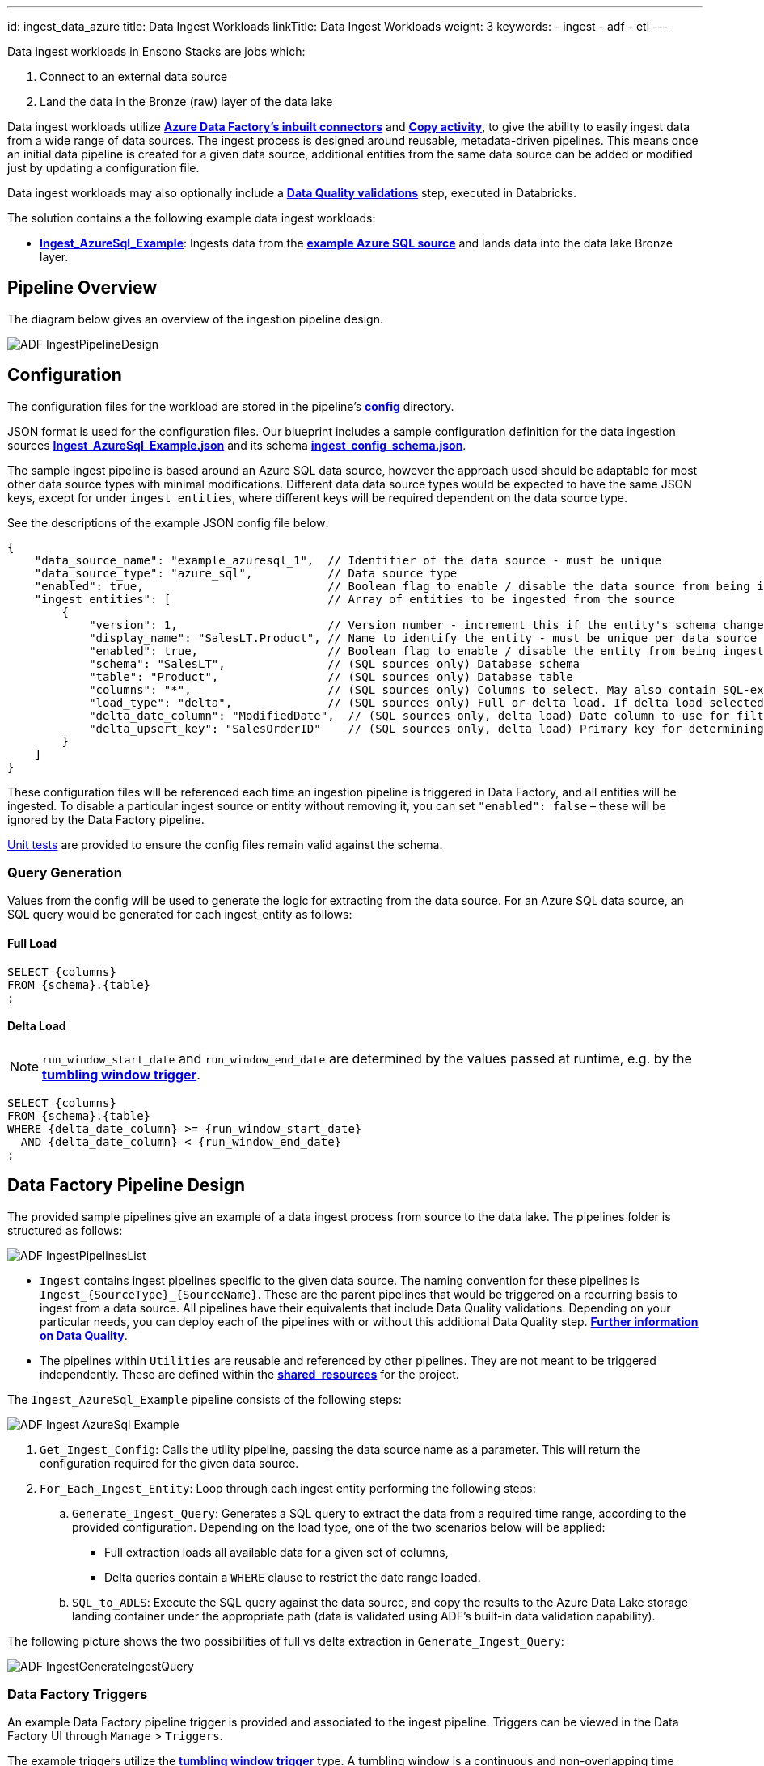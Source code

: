 ---
id: ingest_data_azure
title: Data Ingest Workloads
linkTitle: Data Ingest Workloads
weight: 3
keywords:
  - ingest
  - adf
  - etl
---

Data ingest workloads in Ensono Stacks are jobs which:

. Connect to an external data source
. Land the data in the Bronze (raw) layer of the data lake

Data ingest workloads utilize link:https://learn.microsoft.com/en-us/azure/data-factory/connector-overview[**Azure Data Factory's inbuilt connectors**] and link:https://learn.microsoft.com/en-us/azure/data-factory/copy-activity-overview[**Copy activity**], to give the ability to easily ingest data from a wide range of data sources. The ingest process is designed around reusable, metadata-driven pipelines. This means once an initial data pipeline is created for a given data source, additional entities from the same data source can be added or modified just by updating a configuration file.

Data ingest workloads may also optionally include a link:./data_quality_azure.adoc[**Data Quality validations**] step, executed in Databricks.

The solution contains a the following example data ingest workloads:

* link:https://github.com/Ensono/stacks-azure-data/tree/main/de_workloads/ingest/ingest_azure_sql_example[**Ingest_AzureSql_Example**]: Ingests data from the link:../getting_started/example_data_source.adoc[**example Azure SQL source**] and lands data into the data lake Bronze layer.

== Pipeline Overview

The diagram below gives an overview of the ingestion pipeline design.

image::../../../../../images/ADF_IngestPipelineDesign.png[]

== Configuration

The configuration files for the workload are
stored in the pipeline's link:https://github.com/Ensono/stacks-azure-data/tree/main/de_workloads/ingest/ingest_azure_sql_example/config[**config**] directory.

JSON format is used for the configuration files. Our blueprint includes a sample configuration definition for the data ingestion sources link:https://github.com/Ensono/stacks-azure-data/blob/main/de_workloads/ingest/ingest_azure_sql_example/config/ingest_sources/ingest_config.json[**Ingest_AzureSql_Example.json**]
and its schema link:https://github.com/Ensono/stacks-azure-data/blob/main/de_workloads/ingest/ingest_azure_sql_example/config/schema/ingest_config_schema.json[**ingest_config_schema.json**].

The sample ingest pipeline is based around an Azure SQL data source, however the approach used should be adaptable for most other data source types with minimal modifications. Different data data source types would be expected to have the same JSON keys, except for under `ingest_entities`,
where different keys will be required dependent on the data source type.

See the descriptions of the example JSON config file below:

[source,json]
----
{
    "data_source_name": "example_azuresql_1",  // Identifier of the data source - must be unique
    "data_source_type": "azure_sql",           // Data source type
    "enabled": true,                           // Boolean flag to enable / disable the data source from being ingested
    "ingest_entities": [                       // Array of entities to be ingested from the source
        {
            "version": 1,                      // Version number - increment this if the entity's schema changes
            "display_name": "SalesLT.Product", // Name to identify the entity - must be unique per data source
            "enabled": true,                   // Boolean flag to enable / disable the entity from being ingested
            "schema": "SalesLT",               // (SQL sources only) Database schema
            "table": "Product",                // (SQL sources only) Database table
            "columns": "*",                    // (SQL sources only) Columns to select. May also contain SQL-expressions for columns.
            "load_type": "delta",              // (SQL sources only) Full or delta load. If delta load selected, then also include the following keys
            "delta_date_column": "ModifiedDate",  // (SQL sources only, delta load) Date column to use for filtering the date range. May also contain SQL-expressions for columns.
            "delta_upsert_key": "SalesOrderID"    // (SQL sources only, delta load) Primary key for determining updated columns in a delta load. May also contain SQL-expressions for columns.
        }
    ]
}
----

These configuration files will be referenced each time an ingestion pipeline
is triggered in Data Factory, and all entities will be ingested. To disable a particular ingest
source or entity without removing it, you can set `"enabled": false` – these will be ignored by
the Data Factory pipeline.

link:https://github.com/Ensono/stacks-azure-data/tree/main/de_workloads/ingest/ingest_azure_sql_example/tests/unit[Unit tests] are provided to ensure the config files remain valid against the schema.

=== Query Generation

Values from the config will be used to generate the logic for extracting from the data source. For an Azure SQL data source, an SQL query would be generated for each ingest_entity as follows:

==== Full Load

[source,sql]
----
SELECT {columns}
FROM {schema}.{table}
;
----

==== Delta Load

NOTE: `run_window_start_date` and `run_window_end_date` are determined by the values passed at runtime, e.g. by the link:#data-factory-triggers[**tumbling window trigger**].

[source,sql]
----
SELECT {columns}
FROM {schema}.{table}
WHERE {delta_date_column} >= {run_window_start_date}
  AND {delta_date_column} < {run_window_end_date}
;
----

== Data Factory Pipeline Design

The provided sample pipelines give an example of a data ingest process from source to the data lake.
The pipelines folder is structured as follows:

image::../../../../../images/ADF_IngestPipelinesList.png[]

- `Ingest` contains ingest pipelines specific to the given data source. The naming convention for
these pipelines is `Ingest_{SourceType}_{SourceName}`. These are the parent pipelines that would be
triggered on a recurring basis to ingest from a data source. All pipelines have their equivalents
that include Data Quality validations. Depending on your particular needs, you can deploy each of
the pipelines with or without this additional Data Quality step. link:data_quality_azure.adoc[**Further information on Data Quality**].
- The pipelines within `Utilities` are reusable and referenced by other pipelines. They are not
meant to be triggered independently. These are defined within the link:https://github.com/ensono/stacks-azure-data/tree/main/de_workloads/shared_resources[**shared_resources**] for the project.

The `Ingest_AzureSql_Example` pipeline consists of the following steps:

image::../../../../../images/ADF_Ingest_AzureSql_Example.png[]

. `Get_Ingest_Config`: Calls the utility pipeline, passing the data source name as a parameter.
    This will return the configuration required for the given data source.
.  `For_Each_Ingest_Entity`: Loop through each ingest entity performing the following steps:
    .. `Generate_Ingest_Query`: Generates a SQL query to extract the data from a required time range,
    according to the provided configuration. Depending on the load type, one of the two scenarios
    below will be applied:
        * Full extraction loads all available data for a given set of columns,
        * Delta queries contain a `WHERE` clause to restrict the date range loaded.
    .. `SQL_to_ADLS`: Execute the SQL query against the data source, and copy the results to the
    Azure Data Lake storage landing container under the appropriate path (data is validated using
    ADF's built-in data validation capability).

The following picture shows the two possibilities of full vs delta extraction in `Generate_Ingest_Query`:

image::../../../../../images/ADF_IngestGenerateIngestQuery.png[]

=== Data Factory Triggers

An example Data Factory pipeline trigger is provided and associated to the ingest pipeline. Triggers can be viewed in the Data Factory UI through `Manage` > `Triggers`.

The example triggers utilize the link:https://learn.microsoft.com/en-us/azure/data-factory/how-to-create-tumbling-window-trigger?tabs=data-factory[**tumbling window trigger**] type. A tumbling window is a continuous and non-overlapping time interval. It allows reliable incremental data ingestion and, in Data Factory, allows re-running of specific windows later if an error happens and ensures that no data will be lost.

The trigger can be setup to any granularity down to 5 minutes. Every time it triggers a pipeline, it automatically passes the windowStart and windowEnd parameters for the relevant time window.
If any kind of incident happens, the missing or failed time windows will run retroactively as soon as possible, either sequentially or in parallel (following the Max concurrency option). The benefit of this behavior is that it guarantees that no time windows are lost or forgotten even if ran days later. Data Factory allows us to re-run individual time windows at will, even if they succeeded.

Other types of Data Factory triggers are available, including schedule or event-based - these may be utilized dependent on your requirements.
